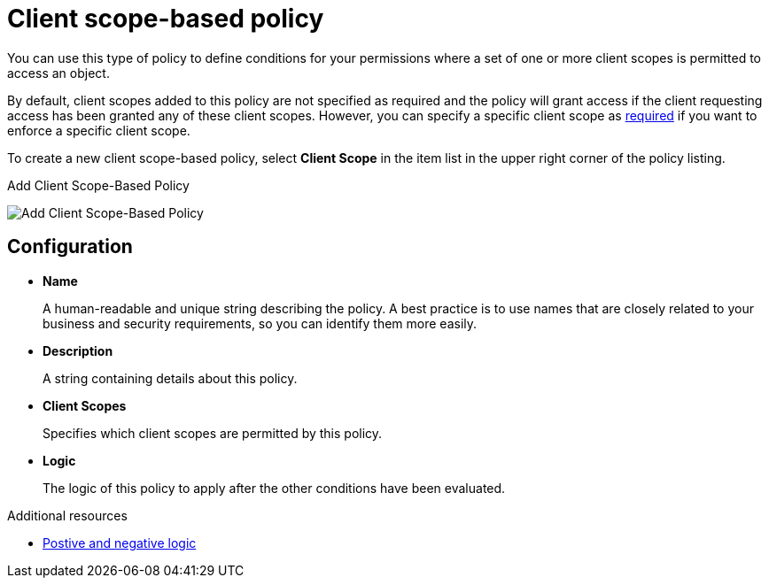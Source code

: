 [[_policy_client_scope]]
= Client scope-based policy

You can use this type of policy to define conditions for your permissions where a set of one or more client scopes is permitted to access an object.

By default, client scopes added to this policy are not specified as required and the policy will grant access if the client requesting access has been granted any of these client scopes. However, you can specify a specific client scope as <<_policy_client_scope_required, required>> if you want to enforce a specific client scope.

To create a new client scope-based policy, select *Client Scope* in the item list in the upper right corner of the policy listing.

.Add Client Scope-Based Policy
image:images/policy/create-client-scope.png[alt="Add Client Scope-Based Policy"]

== Configuration

* *Name*
+
A human-readable and unique string describing the policy. A best practice is to use names that are closely related to your business and security requirements, so you can identify them more easily.
+
* *Description*
+
A string containing details about this policy.
+
* *Client Scopes*
+
Specifies which client scopes are permitted by this policy.
+
* *Logic*
+
The logic of this policy to apply after the other conditions have been evaluated.

[role="_additional-resources"]
.Additional resources
* <<_policy_logic, Postive and negative logic>>
